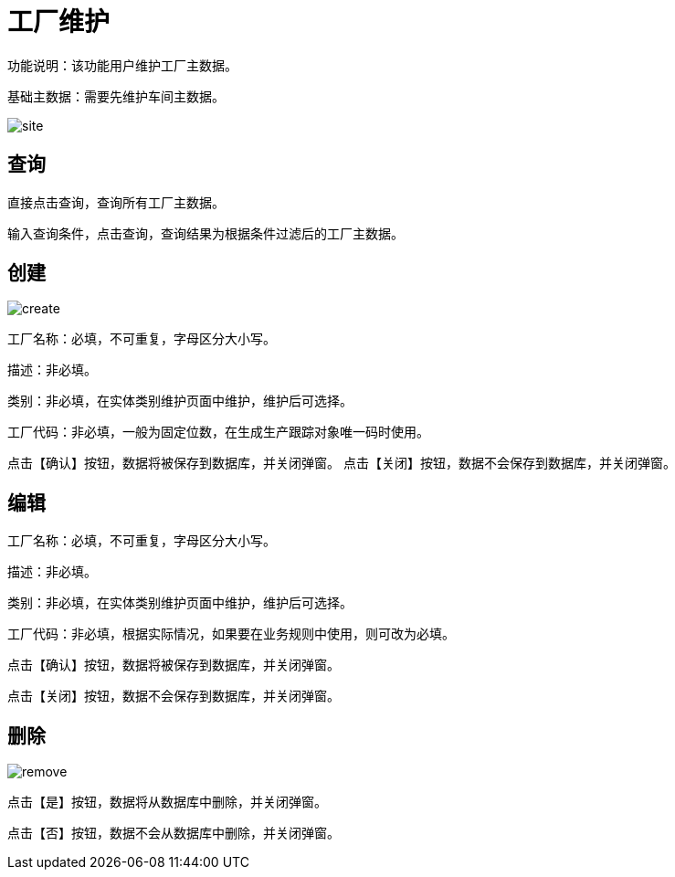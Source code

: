 = 工厂维护

功能说明：该功能用户维护工厂主数据。

基础主数据：需要先维护车间主数据。

image::site.png[align="center"]

== 查询

直接点击查询，查询所有工厂主数据。

输入查询条件，点击查询，查询结果为根据条件过滤后的工厂主数据。

== 创建

image::create.png[align="center"]

工厂名称：必填，不可重复，字母区分大小写。

描述：非必填。

类别：非必填，在实体类别维护页面中维护，维护后可选择。

工厂代码：非必填，一般为固定位数，在生成生产跟踪对象唯一码时使用。

点击【确认】按钮，数据将被保存到数据库，并关闭弹窗。
点击【关闭】按钮，数据不会保存到数据库，并关闭弹窗。

== 编辑

工厂名称：必填，不可重复，字母区分大小写。

描述：非必填。

类别：非必填，在实体类别维护页面中维护，维护后可选择。

工厂代码：非必填，根据实际情况，如果要在业务规则中使用，则可改为必填。

点击【确认】按钮，数据将被保存到数据库，并关闭弹窗。

点击【关闭】按钮，数据不会保存到数据库，并关闭弹窗。

== 删除

image::remove.png[align="center"]

点击【是】按钮，数据将从数据库中删除，并关闭弹窗。

点击【否】按钮，数据不会从数据库中删除，并关闭弹窗。
